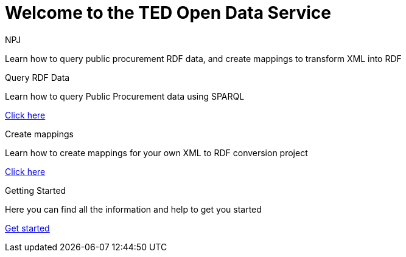 //:doctitle: The TED Open Data Service
:doccode: sws-main-prod-001
:author: NPJ
:authoremail: nicole-anne.paterson-jones@ext.ec.europa.eu
:docdate: September 2023


= Welcome to the TED Open Data Service

[sidebar]
****
Learn how to query public procurement RDF data, and create mappings to transform XML into RDF
****

[.tile-container]
--

[.tile2]
.Query RDF Data
****
Learn how to query Public Procurement data using SPARQL

<<ODS:ROOT:sample_app:index.adoc#, Click here>>
****

[.tile2]
.Create mappings
****
Learn how to create mappings for your own XML to RDF conversion project

<<ODS:ROOT:mapping_suite:index.adoc#, Click here>>
****

[.tile2]
.Getting Started
****
Here you can find all the information and help to get you started

<<ODS:ROOT:index.adoc#, Get started>>
****

--





